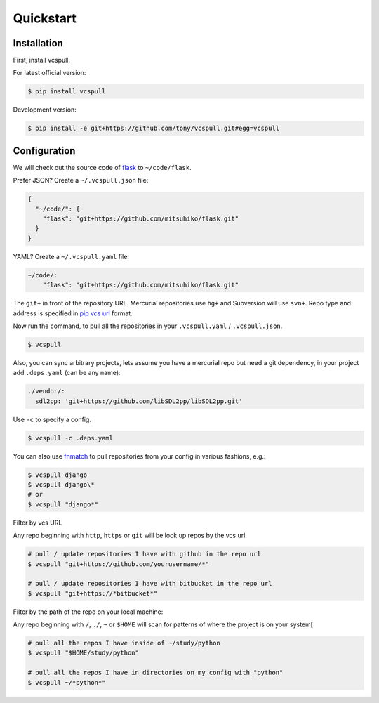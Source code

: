 .. _quickstart:

==========
Quickstart
==========

Installation
------------

First, install vcspull.

For latest official version:

.. code-block:: bash

    $ pip install vcspull

Development version:

.. code-block:: bash

    $ pip install -e git+https://github.com/tony/vcspull.git#egg=vcspull

Configuration
-------------

.. seealso:: :ref:`examples`.

We will check out the source code of `flask`_ to ``~/code/flask``.

Prefer JSON? Create a ``~/.vcspull.json`` file:

.. code-block:: json

    {
      "~/code/": {
        "flask": "git+https://github.com/mitsuhiko/flask.git"
      }
    }

YAML? Create a ``~/.vcspull.yaml`` file:

.. code-block:: yaml

    ~/code/:
        "flask": "git+https://github.com/mitsuhiko/flask.git"

The ``git+`` in front of the repository URL. Mercurial repositories use 
``hg+`` and Subversion will use ``svn+``. Repo type and address is
specified in `pip vcs url`_ format.

Now run the command, to pull all the repositories in your
``.vcspull.yaml`` / ``.vcspull.json``.

.. code-block:: bash

    $ vcspull

Also, you can sync arbitrary projects, lets assume you have a mercurial
repo but need a git dependency, in your project add ``.deps.yaml`` (can
be any name):

.. code-block:: yaml

      ./vendor/:
        sdl2pp: 'git+https://github.com/libSDL2pp/libSDL2pp.git'

Use ``-c`` to specify a config.

.. code-block:: bash

   $ vcspull -c .deps.yaml

You can also use `fnmatch`_ to pull repositories from your config in
various fashions, e.g.:

.. code-block:: bash
   
   $ vcspull django
   $ vcspull django\*
   # or
   $ vcspull "django*"
   
Filter by vcs URL

Any repo beginning with ``http``, ``https`` or ``git`` will be look up
repos by the vcs url.

.. code-block:: bash
   
   # pull / update repositories I have with github in the repo url
   $ vcspull "git+https://github.com/yourusername/*"

   # pull / update repositories I have with bitbucket in the repo url
   $ vcspull "git+https://*bitbucket*"
   
Filter by the path of the repo on your local machine:

Any repo beginning with ``/``, ``./``, ``~`` or ``$HOME`` will scan
for patterns of where the project is on your system[

.. code-block:: bash
   
   # pull all the repos I have inside of ~/study/python
   $ vcspull "$HOME/study/python"

   # pull all the repos I have in directories on my config with "python"
   $ vcspull ~/*python*"
   
.. _pip vcs url: http://www.pip-installer.org/en/latest/logic.html#vcs-support
.. _flask: http://flask.pocoo.org/
.. _fnmatch: http://pubs.opengroup.org/onlinepubs/009695399/functions/fnmatch.html
